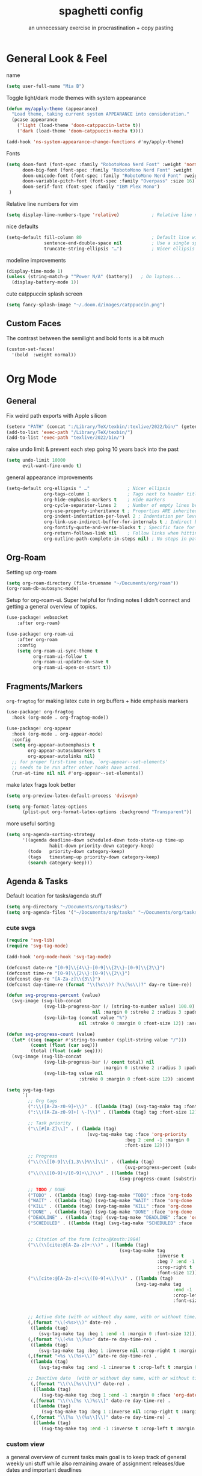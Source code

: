 #+title: spaghetti config
#+subtitle: an unnecessary exercise in procrastination + copy pasting
#+startup: fold

* General Look & Feel

name
#+begin_src emacs-lisp
(setq user-full-name "Mia B")
#+end_src

Toggle light/dark mode themes with system appearance
#+begin_src emacs-lisp
(defun my/apply-theme (appearance)
  "Load theme, taking current system APPEARANCE into consideration."
  (pcase appearance
    ('light (load-theme 'doom-catppuccin-latte t))
    ('dark (load-theme 'doom-catppuccin-mocha t))))

(add-hook 'ns-system-appearance-change-functions #'my/apply-theme)
#+end_src

Fonts
#+begin_src emacs-lisp
(setq doom-font (font-spec :family "RobotoMono Nerd Font" :weight 'normal :size 14)
      doom-big-font (font-spec :family "RobotoMono Nerd Font" :weight 'semi-light :size 14)
      doom-unicode-font (font-spec :family "RobotoMono Nerd Font" :weight 'normal)
      doom-variable-pitch-font (font-spec :family "Overpass" :size 16)
      doom-serif-font (font-spec :family "IBM Plex Mono")
 )
#+end_src

Relative line numbers for vim
#+begin_src emacs-lisp
(setq display-line-numbers-type 'relative)            ; Relative line numbers
#+end_src

nice defaults
#+begin_src emacs-lisp
(setq-default fill-column 80                          ; Default line width
              sentence-end-double-space nil           ; Use a single space after dots
              truncate-string-ellipsis "…")           ; Nicer ellipsis

#+end_src

modeline improvements
#+begin_src emacs-lisp
(display-time-mode 1)
(unless (string-match-p "^Power N/A" (battery))   ; On laptops...
  (display-battery-mode 1))
#+end_src

cute catppuccin splash screen
#+begin_src emacs-lisp
(setq fancy-splash-image "~/.doom.d/images/catppuccin.png")

#+end_src

** Custom Faces
The contrast between the semilight and bold fonts is a bit much
#+begin_src emacs-lisp
(custom-set-faces!
  '(bold  :weight normal))
#+end_src


* Org Mode

** General
Fix weird path exports with Apple silicon
#+begin_src emacs-lisp :results none
(setenv "PATH" (concat ":/Library/TeX/texbin/:texlive/2022/bin/" (getenv "PATH")))
(add-to-list 'exec-path "/Library/TeX/texbin/")
(add-to-list 'exec-path "texlive/2022/bin/")
#+end_src

raise undo limit & prevent each step going 10 years back into the past
#+begin_src emacs-lisp
(setq undo-limit 10000
      evil-want-fine-undo t)
#+end_src

general appearance improvements
#+begin_src emacs-lisp
(setq-default org-ellipsis " …"              ; Nicer ellipsis
              org-tags-column 1              ; Tags next to header title
              org-hide-emphasis-markers t    ; Hide markers
              org-cycle-separator-lines 2    ; Number of empty lines between sections
              org-use-property-inheritance t ; Properties ARE inherited
              org-indent-indentation-per-level 2 ; Indentation per level
              org-link-use-indirect-buffer-for-internals t ; Indirect buffer for internal links
              org-fontify-quote-and-verse-blocks t ; Specific face for quote and verse blocks
              org-return-follows-link nil    ; Follow links when hitting return
              org-outline-path-complete-in-steps nil) ; No steps in path display
#+end_src

** Org-Roam
Setting up org-roam
#+begin_src emacs-lisp
(setq org-roam-directory (file-truename "~/Documents/org/roam"))
(org-roam-db-autosync-mode)
#+end_src

Setup for org-roam-ui.
Super helpful for finding notes I didn't connect and getting a general overview of topics.
#+begin_src emacs-lisp
(use-package! websocket
    :after org-roam)

(use-package! org-roam-ui
    :after org-roam
    :config
    (setq org-roam-ui-sync-theme t
          org-roam-ui-follow t
          org-roam-ui-update-on-save t
          org-roam-ui-open-on-start t))
#+end_src


** Fragments/Markers
=org-fragtog= for making latex cute in org buffers + hide emphasis markers
#+begin_src emacs-lisp
(use-package! org-fragtog
  :hook (org-mode . org-fragtog-mode))

(use-package! org-appear
  :hook (org-mode . org-appear-mode)
  :config
  (setq org-appear-autoemphasis t
        org-appear-autosubmarkers t
        org-appear-autolinks nil)
  ;; for proper first-time setup, `org-appear--set-elements'
  ;; needs to be run after other hooks have acted.
  (run-at-time nil nil #'org-appear--set-elements))

#+end_src

make latex frags look better
#+begin_src emacs-lisp
(setq org-preview-latex-default-process 'dvisvgm)

(setq org-format-latex-options
      (plist-put org-format-latex-options :background "Transparent"))
#+end_src

more useful sorting
#+begin_src emacs-lisp
(setq org-agenda-sorting-strategy
      '((agenda deadline-down scheduled-down todo-state-up time-up
                habit-down priority-down category-keep)
        (todo   priority-down category-keep)
        (tags   timestamp-up priority-down category-keep)
        (search category-keep)))
#+end_src


** Agenda & Tasks

Default location for tasks/agenda stuff
#+begin_src emacs-lisp
(setq org-directory "~/Documents/org/tasks/")
(setq org-agenda-files '("~/Documents/org/tasks" "~/Documents/org/tasks/uni"))

#+end_src

*** cute svgs
#+begin_src emacs-lisp
(require 'svg-lib)
(require 'svg-tag-mode)

(add-hook 'org-mode-hook 'svg-tag-mode)

(defconst date-re "[0-9]\\{4\\}-[0-9]\\{2\\}-[0-9]\\{2\\}")
(defconst time-re "[0-9]\\{2\\}:[0-9]\\{2\\}")
(defconst day-re "[A-Za-z]\\{3\\}")
(defconst day-time-re (format "\\(%s\\)? ?\\(%s\\)?" day-re time-re))

(defun svg-progress-percent (value)
  (svg-image (svg-lib-concat
              (svg-lib-progress-bar (/ (string-to-number value) 100.0)
                                nil :margin 0 :stroke 2 :radius 3 :padding 2 :width 11)
              (svg-lib-tag (concat value "%")
                           nil :stroke 0 :margin 0 :font-size 12)) :ascent 'center))

(defun svg-progress-count (value)
  (let* ((seq (mapcar #'string-to-number (split-string value "/")))
         (count (float (car seq)))
         (total (float (cadr seq))))
  (svg-image (svg-lib-concat
              (svg-lib-progress-bar (/ count total) nil
                                    :margin 0 :stroke 2 :radius 3 :padding 2 :width 11)
              (svg-lib-tag value nil
                           :stroke 0 :margin 0 :font-size 12)) :ascent 'center)))

(setq svg-tag-tags
      `(
        ;; Org tags
        (":\\([A-Za-z0-9]+\\)" . ((lambda (tag) (svg-tag-make tag :font-size 12))))
        (":\\([A-Za-z0-9]+[ \-]\\)" . ((lambda (tag) tag :font-size 12)))

        ;; Task priority
        ("\\[#[A-Z]\\]" . ( (lambda (tag)
                              (svg-tag-make tag :face 'org-priority
                                            :beg 2 :end -1 :margin 0
                                            :font-size 12))))

        ;; Progress
        ("\\(\\[[0-9]\\{1,3\\}%\\]\\)" . ((lambda (tag)
                                            (svg-progress-percent (substring tag 1 -2)))))
        ("\\(\\[[0-9]+/[0-9]+\\]\\)" . ((lambda (tag)
                                          (svg-progress-count (substring tag 1 -1)))))

        ;; TODO / DONE
        ("TODO" . ((lambda (tag) (svg-tag-make "TODO" :face 'org-todo :inverse t :margin 0 :font-size 12))))
        ("WAIT" . ((lambda (tag) (svg-tag-make "WAIT" :face 'org-done :margin 0 :font-size 12))))
        ("KILL" . ((lambda (tag) (svg-tag-make "KILL" :face 'org-done :margin 0 :font-size 12))))
        ("DONE" . ((lambda (tag) (svg-tag-make "DONE" :face 'org-done :margin 0 :font-size 12))))
        ("DEADLINE" . ((lambda (tag) (svg-tag-make "DEADLINE" :face 'org-done :margin 0 :font-size 12))))
        ("SCHEDULED" . ((lambda (tag) (svg-tag-make "SCHEDULED" :face 'org-done :margin 0 :font-size 12))))


        ;; Citation of the form [cite:@Knuth:1984]
        ("\\(\\[cite:@[A-Za-z]+:\\)" . ((lambda (tag)
                                          (svg-tag-make tag
                                                        :inverse t
                                                        :beg 7 :end -1
                                                        :crop-right t
                                                        :font-size 12))))
        ("\\[cite:@[A-Za-z]+:\\([0-9]+\\]\\)" . ((lambda (tag)
                                                (svg-tag-make tag
                                                              :end -1
                                                              :crop-left t
                                                              :font-size 12))))


        ;; Active date (with or without day name, with or without time)
        (,(format "\\(<%s>\\)" date-re) .
         ((lambda (tag)
            (svg-tag-make tag :beg 1 :end -1 :margin 0 :font-size 12))))
        (,(format "\\(<%s \\)%s>" date-re day-time-re) .
         ((lambda (tag)
            (svg-tag-make tag :beg 1 :inverse nil :crop-right t :margin 0 :font-size 12))))
        (,(format "<%s \\(%s>\\)" date-re day-time-re) .
         ((lambda (tag)
            (svg-tag-make tag :end -1 :inverse t :crop-left t :margin 0 :font-size 12))))

        ;; Inactive date  (with or without day name, with or without time)
         (,(format "\\(\\[%s\\]\\)" date-re) .
          ((lambda (tag)
             (svg-tag-make tag :beg 1 :end -1 :margin 0 :face 'org-date :font-size 12))))
         (,(format "\\(\\[%s \\)%s\\]" date-re day-time-re) .
          ((lambda (tag)
             (svg-tag-make tag :beg 1 :inverse nil :crop-right t :margin 0 :face 'org-date :font-size 12))))
         (,(format "\\[%s \\(%s\\]\\)" date-re day-time-re) .
          ((lambda (tag)
             (svg-tag-make tag :end -1 :inverse t :crop-left t :margin 0 :face 'org-date :font-size 12))))))
#+end_src

*** custom view
a general overview of current tasks
main goal is to keep track of general weekly uni stuff while also remaining aware of assignment releases/due dates and important deadlines

**** setup
#+begin_src emacs-lisp
(defun my/org-agenda-highlight-todo (x)
  (let* ((done (string-match-p (regexp-quote "DONE") x))
         (canceled (string-match-p (regexp-quote "~") x))
         (x (replace-regexp-in-string "TODO" "" x))
         (x (replace-regexp-in-string "DONE" "" x))
         (x (replace-regexp-in-string "WAIT" "" x))
         (x (replace-regexp-in-string "~" "" x))
         (x (if (and (boundp 'org-agenda-dim) org-agenda-dim)
                (propertize x 'face 'org-done) x))
         (x (if done (propertize x 'face 'org-done) x))
         (x (if canceled (propertize x 'face 'org-done) x)))
    x))

(setq org-agenda-hide-tags-regexp
    (regexp-opt '("CITS3001" "CITS1402" "STAT2402" "CITS2211")))

(setq org-enforce-todo-checkbox-dependencies t)

(advice-add 'org-agenda-highlight-todo
            :filter-return #'my/org-agenda-highlight-todo)

(defun my/svg-tag-timestamp (&rest args)
  "Create a timestamp SVG tag for the time at point."

  (interactive)
  (let ((inhibit-read-only t))

    (goto-char (point-min))
    (while (search-forward-regexp
            "\\(\([0-9]/[0-9]\):\\)" nil t)
              (set-text-properties (match-beginning 1) (match-end 1)
                             `(display ,(svg-tag-make "ANYTIME"
                                                      :face 'org-meta-line
                                                      :inverse nil
                                                      :padding 3 :alignment 0))))

    (goto-char (point-min))
    (while (search-forward-regexp
            "\\([0-9]+:[0-9]+\\)\\(\\.+\\)" nil t)

              (set-text-properties (match-beginning 1) (match-end 2)
                             `(display ,(svg-tag-make (match-string 1)
                                                       :face 'org-scheduled
                                                       :margin 4 :alignment 0))))

    (goto-char (point-min))
    (while (search-forward-regexp
            "\\([0-9]+:[0-9]+\\)\\(\\.*\\)" nil t)

              (set-text-properties (match-beginning 1) (match-end 2)
                             `(display ,(svg-tag-make (match-string 1)
                                                      :face 'org-scheduled
                                                      :inverse t
                                                      :margin 4 :alignment 0))))
    (goto-char (point-min))
    (while (search-forward-regexp
            "\\([0-9]+:[0-9]+\\)\\(-[0-9]+:[0-9]+\\)" nil t)
      (let* ((t1 (parse-time-string (match-string 1)))
             (t2 (parse-time-string (substring (match-string 2) 1)))
             (t1 (+ (* (nth 2 t1) 60) (nth 1 t1)))
             (t2 (+ (* (nth 2 t2) 60) (nth 1 t2)))
             (d  (- t2 t1)))

        (set-text-properties (match-beginning 1) (match-end 1)
                                `(display ,(svg-tag-make (match-string 1)
                                                         :face 'org-roam-dim
                                                         :crop-right t)))
        ;; 15m: ¼, 30m:½, 45m:¾
        (if (< d 60)
             (set-text-properties (match-beginning 2) (match-end 2)
                                  `(display ,(svg-tag-make (format "%2dm" d)
                                                           :face 'org-roam-dim
                                                           :crop-left t :inverse t)))
           (set-text-properties (match-beginning 2) (match-end 2)
                                `(display ,(svg-tag-make (format "%1dH" (/ d 60))
                                                         :face 'org-roam-dim
                                                         :crop-left t :inverse t
                                                         :padding 2 :alignment 0))))))))

(add-hook 'org-agenda-mode-hook #'my/svg-tag-timestamp)
(advice-add 'org-agenda-redo :after #'my/svg-tag-timestamp)

                (defun my/org-agenda-custom-date ()
  (interactive)
  (let* ((timestamp (org-entry-get nil "TIMESTAMP"))
         (timestamp (or timestamp (org-entry-get nil "DEADLINE"))))
    (if timestamp
        (let* ((delta (- (org-time-string-to-absolute (org-read-date nil nil timestamp))
                         (org-time-string-to-absolute (org-read-date nil nil ""))))
               (delta (/ (+ 1 delta) 30.0))
               (face (cond  ((< delta 0.25) 'org-date)
                            ((< delta 0.50) 'org-code)
                           ((< delta 1.00) 'org-scheduled)
                           (t 'org-roam-dim))))
          (concat
           (propertize " " 'face nil
                       'display (svg-lib-progress-pie
                                 delta nil
                                 :background (face-background face nil 'default)
                                 :foreground (face-foreground face)
                                 :margin 0 :stroke 2 :padding 1))
           " "
           (propertize
            (format-time-string "%d/%m" (org-time-string-to-time timestamp))
            'face 'org-agenda-current-time)))
      "     "))
                )

#+end_src

**** custom view
#+begin_src emacs-lisp
(setq org-agenda-time-grid
      '((daily today require-timed)
        ()
        "......" "----------------"))
1
(setq org-agenda-current-time-string "   now")

(setq org-agenda-custom-commands
        '(("x" "Tasks"
          ((todo "TODO" ;; "PROJECT"
                 ( (org-agenda-todo-keyword-format "%s")
                   (org-agenda-prefix-format '((todo   . " ")))
                   (org-agenda-sorting-strategy '(priority-up effort-down))
                   (org-agenda-skip-function '(org-agenda-skip-entry-if 'timestamp))
                   (org-agenda-overriding-header (propertize " Todo \n" 'face 'bold))))

           (tags "CITS3001|CITS1402|STAT2402|CITS2211"
                 ((org-agenda-span 90)
                  (org-agenda-max-tags 5)
                  (org-agenda-entry-types '(:deadline))
                  (org-agenda-skip-entry-if 'todo '("DONE" "KILL"))
                  (org-agenda-sorting-strategy '(priority-up effort-down))
                  (org-agenda-prefix-format '((tags   . " %(my/org-agenda-custom-date) %c ")))
                  (org-agenda-overriding-header "\n Upcoming classwork\n")))

           (tags "assignment"
                 ((org-agenda-span 90)
                  (org-agenda-max-tags 5)
                  (org-agenda-sorting-strategy '(priority-up effort-down))
                  (org-agenda-prefix-format '((tags .  " %(my/org-agenda-custom-date) %c ")))
                  (org-agenda-overriding-header "\n Upcoming assignments\n")))

           (tags "DEADLINE>=\"<today>\""
                  ((org-agenda-span 90)
                   (org-agenda-max-tags 5)
                   (org-agenda-sorting-strategy '(priority-up effort-down))
                   (org-agenda-prefix-format '((tags .  " %(my/org-agenda-custom-date) %c ")))
                   (org-agenda-overriding-header "\n Upcoming deadlines\n")))))))

#+end_src

*** Capture Templates
- inbox
- general uni
- individual uni subjects
- personal
- work
#+begin_src emacs-lisp
(setq org-capture-templates
       `(("i" "Inbox" entry  (file "inbox.org")
        ,(concat "* TODO %?\n"
                 "/Entered on/ %U"))))
#+end_src

* PDF Enhancements
Enable midnight mode by default - looks good in light mode too.
#+begin_src emacs-lisp
(use-package pdf-view
  :hook (pdf-tools-enabled . pdf-view-midnight-minor-mode)
)
#+end_src


* Programming/IDE

=lsp-ui= needed for java linting
#+begin_src emacs-lisp
(use-package! lsp-ui)
#+end_src

#+RESULTS:
: lsp-ui
